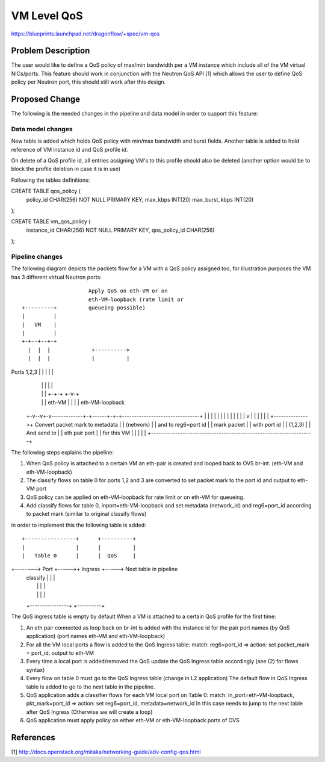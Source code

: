 ..
 This work is licensed under a Creative Commons Attribution 3.0 Unported
 License.

 http://creativecommons.org/licenses/by/3.0/legalcode

===============
 VM Level QoS
===============

https://blueprints.launchpad.net/dragonflow/+spec/vm-qos

Problem Description
===================

The user would like to define a QoS policy of max/min bandwidth
per a VM instance which include all of the VM virtual NICs/ports.
This feature should work in conjunction with the Neutron QoS API [1]
which allows the user to define QoS policy per Neutron port, this should
still work after this design.

Proposed Change
===============

The following is the needed changes in the pipeline and data model in order
to support this feature:

Data model changes
-------------------
New table is added which holds QoS policy with min/max bandwidth and burst fields.
Another table is added to hold reference of VM instance id and QoS profile id.

On delete of a QoS profile id, all entries assigning VM's to this profile should
also be deleted (another option would be to block the profile deletion in case
it is in use)

Following the tables definitions:

CREATE TABLE qos_policy (
    policy_id        CHAR(256) NOT NULL PRIMARY KEY,
    max_kbps         INT(20)
    max_burst_kbps   INT(20)
);

CREATE TABLE vm_qos_policy (
    instance_id   CHAR(256) NOT NULL PRIMARY KEY,
    qos_policy_id CHAR(256)
);

Pipeline changes
-----------------

The following diagram depicts the packets flow for a VM with a QoS policy
assigned too, for illustration purposes the VM has 3 different virtual 
Neutron ports::

                                Apply QoS on eth-VM or on
                                eth-VM-loopback (rate limit or
           +---------+          queueing possible)
           |         |
           |   VM    |
           |         |
           +-+--+--+-+
             |  |  |             +---------->
             |  |  |             |          |
Ports 1,2,3  |  |  |             |          |
             |  |  |             |          |
             |  |  |           +-+-+      +-v-+
             |  |  |    eth-VM |   |      |   | eth-VM-loopback
           +-v--v+-v-------------+-+------+-+-+--------------------------------+
           |     |               |          |                                  |
           |     |               |          |                                  |
           |     |               |          v                                  |
           |     |               |                                             |
           |     +-------------->+          Convert packet mark to metadata    |
           |                                (network)                          |
           |                                and to reg6=port id                |
           |    mark packet                                                    |
           |    with port id                                                   |
           |    (1,2,3)                                                        |
           |    And send to                                                    |
           |    eth pair port                                                  |
           |    for this VM                                                    |
           |                                                                   |
           |                                                                   |
           +-------------------------------------------------------------------+

The following steps explains the pipeline:

1) When QoS policy is attached to a certain VM an eth-pair is created and looped
   back to OVS br-int. (eth-VM and eth-VM-loopback)

2) The classify flows on table 0 for ports 1,2 and 3 are converted to set packet
   mark to the port id and output to eth-VM port

3) QoS policy can be applied on eth-VM-loopback for rate limit or on
   eth-VM for queueing.

4) Add classify flows for table 0, inport=eth-VM-loopback and set metadata (network_id)
   and reg6=port_id according to packet mark (similar to original classify flows)

in order to implement this the following table is added::

         +----------------+      +----------+
         |                |      |          |
         |   Table 0      |      |  QoS     |
+-------->   Port         +----->+  Ingress +-----> Next table in pipeline
         |   classify     |      |          |
         |                |      |          |
         |                |      |          |
         +----------------+      +----------+

The QoS ingress table is empty by default
When a VM is attached to a certain QoS profile for the first time:

1) An eth pair connected as loop back on br-int is added with the instance id for the 
   pair port names (by QoS application) (port names eth-VM and eth-VM-loopback)

2) For all the VM local ports a flow is added to the QoS Ingress table:
   match: reg6=port_id => action: set packet_mark = port_id, output to eth-VM

3) Every time a local port is added/removed the QoS update the QoS Ingress table
   accordingly (see (2) for flows syntax)

4) Every flow on table 0 must go to the QoS Ingress table (change in L2 application)
   The default flow in QoS Ingress table is added to go to the next table
   in the pipeline.

5) QoS application adds a classifier flows for each VM local port on Table 0:
   match: in_port=eth-VM-loopback, pkt_mark=port_id => action: set reg6=port_id,
   metadata=network_id
   In this case needs to jump to the next table after QoS Ingress (Otherwise we
   will create a loop)      

6) QoS application must apply policy on either eth-VM or eth-VM-loopback ports of OVS


References
==========
[1] http://docs.openstack.org/mitaka/networking-guide/adv-config-qos.html
